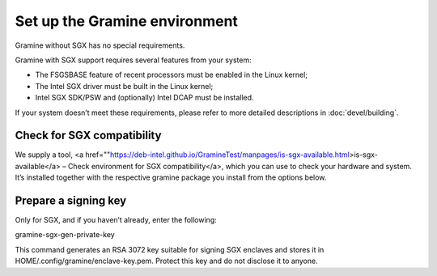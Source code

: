 .. _environment_setup

Set up the Gramine environment
-------------------------------
Gramine without SGX has no special requirements.

Gramine with SGX support requires several features from your system:

- The FSGSBASE feature of recent processors must be enabled in the Linux kernel;

- The Intel SGX driver must be built in the Linux kernel;

- Intel SGX SDK/PSW and (optionally) Intel DCAP must be installed.

If your system doesn’t meet these requirements, please refer to more detailed descriptions in :doc:`devel/building`.

Check for SGX compatibility
==============================

We supply a tool, <a href=""https://deb-intel.github.io/GramineTest/manpages/is-sgx-available.html>is-sgx-available</a> – Check environment for SGX compatibility</a>, which you can use to check your hardware and system. It’s installed together with the respective gramine package you install from the options below.


Prepare a signing key  
==========================

Only for SGX, and if you haven’t already, enter the following:

.. parsed-literal::

gramine-sgx-gen-private-key


This command generates an RSA 3072 key suitable for signing SGX enclaves and stores it in HOME/.config/gramine/enclave-key.pem. Protect this key and do not disclose it to anyone.